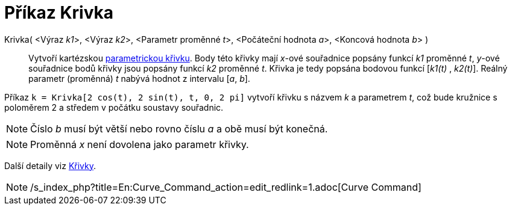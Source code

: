 = Příkaz Krivka
:page-en: commands/Curve
ifdef::env-github[:imagesdir: /cs/modules/ROOT/assets/images]

Krivka( <Výraz __k1__>, <Výraz __k2__>, <Parametr proměnné __t__>, <Počáteční hodnota __a__>, <Koncová hodnota __b__> )::
  Vytvoří kartézskou xref:/Křivky.adoc[parametrickou křivku]. Body této křivky mají _x_-ové souřadnice popsány funkcí
  _k1_ proměnné _t_, _y_-ové souřadnice bodů křivky jsou popsány funkcí _k2_ proměnné _t_. Křivka je tedy popsána
  bodovou funkcí [_k1(t)_ , _k2(t)_]. Reálný parametr (proměnná) _t_ nabývá hodnot z intervalu [_a_, _b_].

[EXAMPLE]
====

Příkaz `++k = Krivka[2 cos(t), 2 sin(t), t, 0, 2 pi]++` vytvoří křivku s názvem _k_ a parametrem _t_, což bude kružnice
s poloměrem 2 a středem v počátku soustavy souřadnic.

====

[NOTE]
====

Číslo _b_ musí být větší nebo rovno číslu _a_ a obě musí být konečná.

====

[NOTE]
====

Proměnná _x_ není dovolena jako parametr křivky.

====

Další detaily viz xref:/Křivky.adoc[Křivky].

[NOTE]
====

/s_index_php?title=En:Curve_Command_action=edit_redlink=1.adoc[Curve Command]

====
